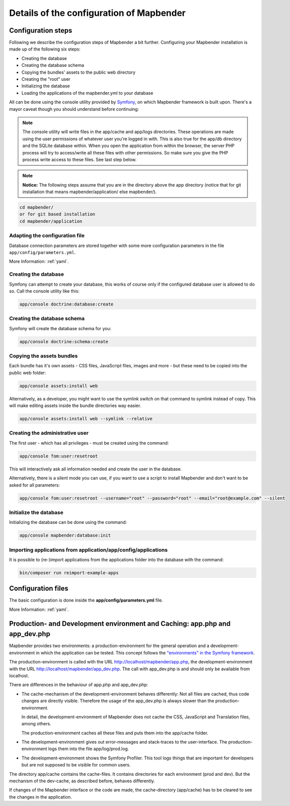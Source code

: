 .. _installation_configuration:

Details of the configuration of Mapbender
=========================================

Configuration steps
-------------------

Following we describe the configuration steps of Mapbender a bit further. Configuring your Mapbender installation is made up of the following six steps:

* Creating the database
* Creating the database schema
* Copying the bundles' assets to the public web directory
* Creating the "root" user
* Initializing the database
* Loading the applications of the mapbender.yml to your database

All can be done using the console utility provided by `Symfony <http://symfony.com/>`_, on which Mapbender framework is built upon. There's a mayor caveat though you should understand before continuing:

.. note:: The console utility will write files in the app/cache and app/logs directories. These operations are made using the user permissions of whatever user you're logged in with. This is also true for the app/db directory and the SQLite database within. When you open the application from within the browser, the server PHP process will try to access/write all these files with other permissions. So make sure you give the PHP process write access to these files. See last step below.

.. note:: **Notice:** The following steps assume that you are in the directory above the app directory (notice that for git installation that means mapbender/application/ else mapbender/).

.. code-block:: yaml

   cd mapbender/
   or for git based installation 
   cd mapbender/application



Adapting the configuration file
^^^^^^^^^^^^^^^^^^^^^^^^^^^^^^^
Database connection parameters are stored together with some more configuration parameters in the file ``app/config/parameters.yml``. 

More Information: :ref:`yaml`.

Creating the database
^^^^^^^^^^^^^^^^^^^^^

Symfony can attempt to create your database, this works of course only if the
configured database user is allowed to do so. Call the console utility like this:

.. code-block:: yaml

   app/console doctrine:database:create


Creating the database schema
^^^^^^^^^^^^^^^^^^^^^^^^^^^^

Symfony will create the database schema for you:

.. code-block:: yaml

    app/console doctrine:schema:create



Copying the assets bundles
^^^^^^^^^^^^^^^^^^^^^^^^^^

Each bundle has it's own assets - CSS files, JavaScript files, images and more -
but these need to be copied into the public web folder:

.. code-block:: yaml

    app/console assets:install web


Alternatively, as a developer, you might want to use the symlink switch on that command to
symlink instead of copy. This will make editing assets inside the bundle
directories way easier.

.. code-block:: yaml

   app/console assets:install web --symlink --relative


Creating the administrative user
^^^^^^^^^^^^^^^^^^^^^^^^^^^^^^^^

The first user - which has all privileges - must be created using the command:

.. code-block:: yaml

    app/console fom:user:resetroot

This will interactively ask all information needed and create the user in the
database.

Alternatively, there is a silent mode you can use, if you want to use a script to install Mapbender and don't want to be asked for all parameters:

.. code-block:: yaml

    app/console fom:user:resetroot --username="root" --password="root" --email="root@example.com" --silent

Initialize the database
^^^^^^^^^^^^^^^^^^^^^^^

Initializing the database can be done using the command:

.. code-block:: yaml

    app/console mapbender:database:init

Importing applications from application/app/config/applications
^^^^^^^^^^^^^^^^^^^^^^^^^^^^^^^^^^^^^^^^^^^^^^^^^^^^^^^^^^^^^^^


It is possible to (re-)import applications from the applications folder into the database with the command:

.. code-block:: yaml

    bin/composer run reimport-example-apps


Configuration files
-------------------

The basic configuration is done inside the **app/config/parameters.yml** file. 

More Information: :ref:`yaml`.


Production- and Development environment and Caching: app.php and app_dev.php
-----------------------------------------------------------------------------

Mapbender provides two environments: a production-environment for the
general operation and a development-environment in which the application can
be tested. This concept follows the `"environments" in the Symfony framework
<http://symfony.com/doc/current/book/configuration.html>`_.

The production-environment is called with the URL
http://localhost/mapbender/app.php, the development-environment with the
URL http://localhost/mapbender/app_dev.php. The call with app_dev.php is
and should only be available from localhost.

There are differences in the behaviour of app.php and app_dev.php:

* The cache-mechanism of the development-environment behaves differently: Not
  all files are cached, thus code changes are directly
  visible. Therefore the usage of the app_dev.php is always slower than the
  production-environment.

  In detail, the development-environment of Mapbender does not cache the
  CSS, JavaScript and Translation files, among others.

  The production-environment caches all these files and puts them into the
  app/cache folder.

* The development-environment gives out error-messages and stack-traces
  to the user-interface. The production-environment logs them into the file
  app/log/prod.log.

* The development-environment shows the Symfony Profiler. This tool logs
  things that are important for developers but are not supposed to be visible for
  common users.

The directory app/cache contains the cache-files. It contains directories
for each environment (prod and dev). But the mechanism of the dev-cache, as
described before, behaves differently.

If changes of the Mapbender interface or the code are made, the
cache-directory (app/cache) has to be cleared to see the changes in the
application.

